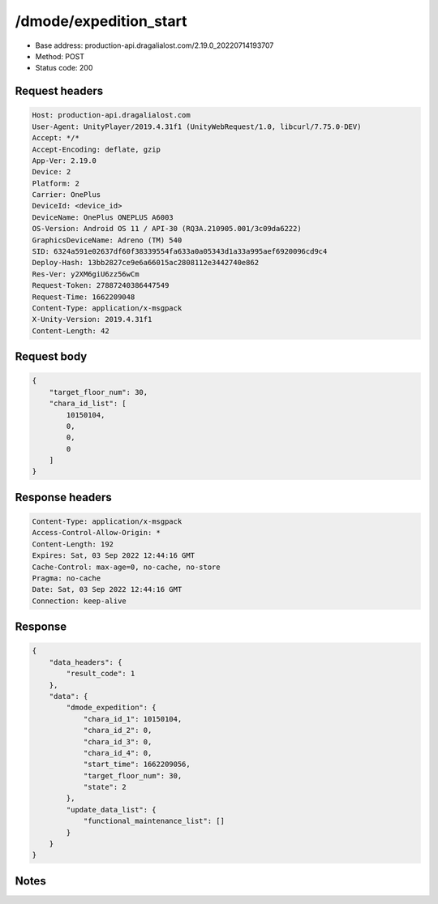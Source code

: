 /dmode/expedition_start
==================================================

- Base address: production-api.dragalialost.com/2.19.0_20220714193707
- Method: POST
- Status code: 200

Request headers
----------------

.. code-block:: text

	Host: production-api.dragalialost.com	User-Agent: UnityPlayer/2019.4.31f1 (UnityWebRequest/1.0, libcurl/7.75.0-DEV)	Accept: */*	Accept-Encoding: deflate, gzip	App-Ver: 2.19.0	Device: 2	Platform: 2	Carrier: OnePlus	DeviceId: <device_id>	DeviceName: OnePlus ONEPLUS A6003	OS-Version: Android OS 11 / API-30 (RQ3A.210905.001/3c09da6222)	GraphicsDeviceName: Adreno (TM) 540	SID: 6324a591e02637df60f38339554fa633a0a05343d1a33a995aef6920096cd9c4	Deploy-Hash: 13bb2827ce9e6a66015ac2808112e3442740e862	Res-Ver: y2XM6giU6zz56wCm	Request-Token: 27887240386447549	Request-Time: 1662209048	Content-Type: application/x-msgpack	X-Unity-Version: 2019.4.31f1	Content-Length: 42

Request body
----------------

.. code-block:: json

	{
	    "target_floor_num": 30,
	    "chara_id_list": [
	        10150104,
	        0,
	        0,
	        0
	    ]
	}

Response headers
----------------

.. code-block:: text

	Content-Type: application/x-msgpack	Access-Control-Allow-Origin: *	Content-Length: 192	Expires: Sat, 03 Sep 2022 12:44:16 GMT	Cache-Control: max-age=0, no-cache, no-store	Pragma: no-cache	Date: Sat, 03 Sep 2022 12:44:16 GMT	Connection: keep-alive

Response
----------------

.. code-block:: json

	{
	    "data_headers": {
	        "result_code": 1
	    },
	    "data": {
	        "dmode_expedition": {
	            "chara_id_1": 10150104,
	            "chara_id_2": 0,
	            "chara_id_3": 0,
	            "chara_id_4": 0,
	            "start_time": 1662209056,
	            "target_floor_num": 30,
	            "state": 2
	        },
	        "update_data_list": {
	            "functional_maintenance_list": []
	        }
	    }
	}

Notes
------
